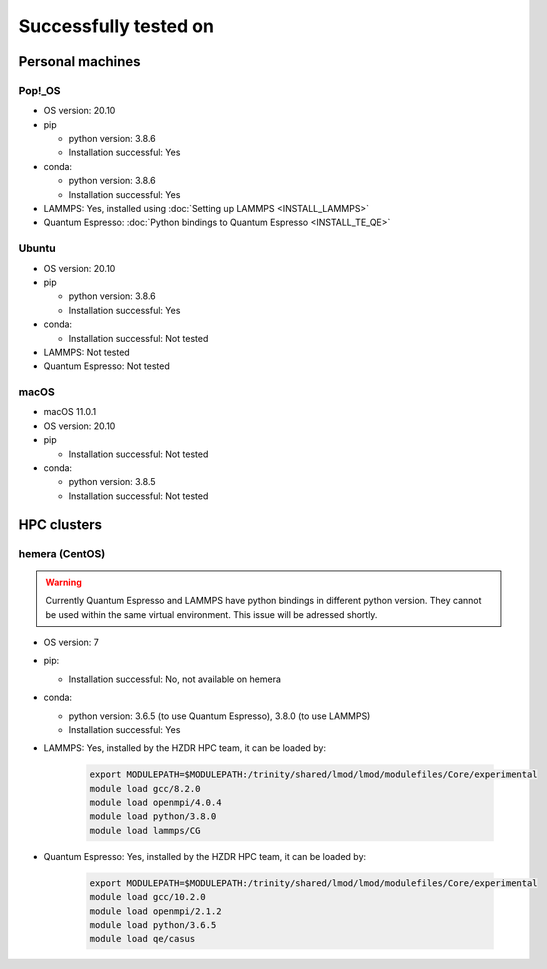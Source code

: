 Successfully tested on
=========================
Personal machines
*******************
Pop!_OS
---------------
* OS version: 20.10
* pip

  * python version: 3.8.6
  * Installation successful: Yes
* conda:

  * python version: 3.8.6
  * Installation successful: Yes
* LAMMPS: Yes, installed using :doc:`Setting up LAMMPS <INSTALL_LAMMPS>`
* Quantum Espresso: :doc:`Python bindings to Quantum Espresso <INSTALL_TE_QE>`

Ubuntu
---------------
* OS version: 20.10
* pip

  * python version: 3.8.6
  * Installation successful: Yes
* conda:

  * Installation successful: Not tested
* LAMMPS: Not tested
* Quantum Espresso: Not tested

macOS
---------------
* macOS 11.0.1 
* OS version: 20.10
* pip

  * Installation successful: Not tested
* conda:

  * python version: 3.8.5
  * Installation successful: Not tested

HPC clusters
***************
hemera (CentOS)
---------------
.. warning:: Currently Quantum Espresso and LAMMPS have python bindings in different python version. They cannot be used
   within the same virtual environment. This issue will be adressed shortly.

* OS version: 7
* pip:

  * Installation successful: No, not available on hemera
* conda:

  * python version: 3.6.5 (to use Quantum Espresso), 3.8.0 (to use LAMMPS)
  * Installation successful: Yes
* LAMMPS: Yes, installed by the HZDR HPC team, it can be loaded by:

    .. code-block:: sh

        export MODULEPATH=$MODULEPATH:/trinity/shared/lmod/lmod/modulefiles/Core/experimental
        module load gcc/8.2.0
        module load openmpi/4.0.4
        module load python/3.8.0
        module load lammps/CG

* Quantum Espresso: Yes, installed by the HZDR HPC team, it can be loaded by:

    .. code-block:: sh

        export MODULEPATH=$MODULEPATH:/trinity/shared/lmod/lmod/modulefiles/Core/experimental
        module load gcc/10.2.0
        module load openmpi/2.1.2
        module load python/3.6.5
        module load qe/casus
